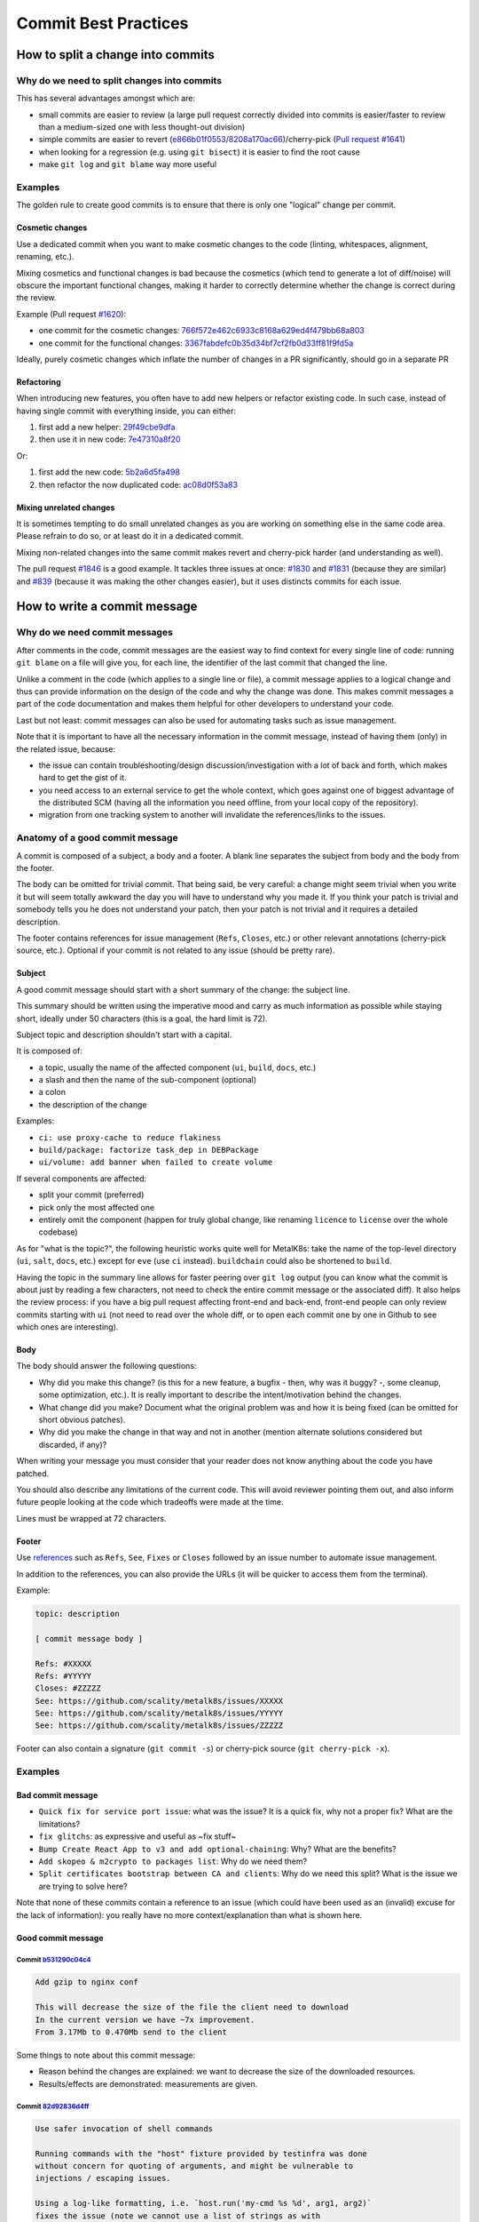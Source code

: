 Commit Best Practices
---------------------

How to split a change into commits
~~~~~~~~~~~~~~~~~~~~~~~~~~~~~~~~~~~

Why do we need to split changes into commits
^^^^^^^^^^^^^^^^^^^^^^^^^^^^^^^^^^^^^^^^^^^^

This has several advantages amongst which are:

- small commits are easier to review (a large pull request correctly divided
  into commits is easier/faster to review than a medium-sized one with less
  thought-out division)

- simple commits are easier to revert (`e866b01f0553 <https://github.com/scality/metalk8s/commit/e866b01f05535925e80da20aca00417904422433>`_/`8208a170ac66 <https://github.com/scality/metalk8s/commit/8208a170ac66912ace018bcd00c058ad214d169b>`_)/cherry-pick
  (`Pull request #1641 <https://github.com/scality/metalk8s/pull/1641>`_)

- when looking for a regression (e.g. using ``git bisect``) it is easier to
  find the root cause

- make ``git log`` and ``git blame`` way more useful

Examples
^^^^^^^^

The golden rule to create good commits is to ensure that there is only one
"logical" change per commit.

Cosmetic changes
::::::::::::::::

Use a dedicated commit when you want to make cosmetic changes to the code
(linting, whitespaces, alignment, renaming, etc.).

Mixing cosmetics and functional changes is bad because the cosmetics (which
tend to generate a lot of diff/noise) will obscure the important functional
changes, making it harder to correctly determine whether the change is correct
during the review.

Example (Pull request `#1620 <https://github.com/scality/metalk8s/issues/1620>`_):

- one commit for the cosmetic changes: `766f572e462c6933c8168a629ed4f479bb68a803 <https://github.com/scality/metalk8s/commit/766f572e462c6933c8168a629ed4f479bb68a803>`_

- one commit for the functional changes: `3367fabdefc0b35d34bf7cf2fb0d33ff81f9fd5a <https://github.com/scality/metalk8s/commit/3367fabdefc0b35d34bf7cf2fb0d33ff81f9fd5a>`_

Ideally, purely cosmetic changes which inflate the number of changes in a PR
significantly, should go in a separate PR

Refactoring
:::::::::::

When introducing new features, you often have to add new helpers or refactor
existing code. In such case, instead of having single commit with everything
inside, you can either:

1. first add a new helper: `29f49cbe9dfa <https://github.com/scality/metalk8s/commit/29f49cbe9dfa0b824c818d25d4a2f6965351e65d>`_

2. then use it in new code: `7e47310a8f20 <https://github.com/scality/metalk8s/commit/7e47310a8f20fd49f0ad36707b20e6c2a53df638>`_

Or:

1. first add the new code: `5b2a6d5fa498 <https://github.com/scality/metalk8s/commit/5b2a6d5fa49815180a2effdd37cb58542e83b5a5>`_

2. then refactor the now duplicated code: `ac08d0f53a83 <https://github.com/scality/metalk8s/commit/ac08d0f53a835a0b2bc61c1fe5b7317bf4d6550c>`_

Mixing unrelated changes
::::::::::::::::::::::::

It is sometimes tempting to do small unrelated changes as you are working on
something else in the same code area.
Please refrain to do so, or at least do it in a dedicated commit.

Mixing non-related changes into the same commit makes revert and cherry-pick
harder (and understanding as well).

The pull request `#1846 <https://github.com/scality/metalk8s/pull/1846>`_ is a good example. It tackles three issues at once: `#1830 <https://github.com/scality/metalk8s/issues/1830>`_
and `#1831 <https://github.com/scality/metalk8s/issues/1831>`_ (because they are similar) and `#839 <https://github.com/scality/metalk8s/issues/839>`_ (because it was making the other
changes easier), but it uses distincts commits for each issue.

How to write a commit message
~~~~~~~~~~~~~~~~~~~~~~~~~~~~~

Why do we need commit messages
^^^^^^^^^^^^^^^^^^^^^^^^^^^^^^

After comments in the code, commit messages are the easiest way to find context
for every single line of code: running ``git blame`` on a file will give you,
for each line, the identifier of the last commit that changed the line.

Unlike a comment in the code (which applies to a single line or file), a commit
message applies to a logical change and thus can provide information on the
design of the code and why the change was done. This makes commit messages a
part of the code documentation and makes them helpful for other developers to
understand your code.

Last but not least: commit messages can also be used for automating tasks such
as issue management.

Note that it is important to have all the necessary information in the commit
message, instead of having them (only) in the related issue, because:

- the issue can contain troubleshooting/design discussion/investigation with a
  lot of back and forth, which makes hard to get the gist of it.

- you need access to an external service to get the whole context, which goes
  against one of biggest advantage of the distributed SCM (having all the
  information you need offline, from your local copy of the repository).

- migration from one tracking system to another will invalidate the
  references/links to the issues.

Anatomy of a good commit message
^^^^^^^^^^^^^^^^^^^^^^^^^^^^^^^^

A commit is composed of a subject, a body and a footer. A blank line separates
the subject from body and the body from the footer.

The body can be omitted for trivial commit. That being said, be very careful:
a change might seem trivial when you write it but will seem totally awkward
the day you will have to understand why you made it. If you think your patch is
trivial and somebody tells you he does not understand your patch, then your
patch is not trivial and it requires a detailed description.

The footer contains references for issue management (``Refs``, ``Closes``,
etc.) or other relevant annotations (cherry-pick source, etc.).
Optional if your commit is not related to any issue (should be pretty rare).

Subject
:::::::

A good commit message should start with a short summary of the change: the
subject line.

This summary should be written using the imperative mood and carry as much
information as possible while staying short, ideally under 50 characters (this
is a goal, the hard limit is 72).

Subject topic and description shouldn't start with a capital.

It is composed of:

- a topic, usually the name of the affected component (``ui``, ``build``,
  ``docs``, etc.)

- a slash and then the name of the sub-component (optional)

- a colon

- the description of the change

Examples:

- ``ci: use proxy-cache to reduce flakiness``

- ``build/package: factorize task_dep in DEBPackage``

- ``ui/volume: add banner when failed to create volume``

If several components are affected:

- split your commit (preferred)

- pick only the most affected one

- entirely omit the component (happen for truly global change, like renaming
  ``licence`` to ``license`` over the whole codebase)

As for "what is the topic?", the following heuristic works quite well for
MetalK8s: take the name of the top-level directory (``ui``, ``salt``, ``docs``,
etc.) except for ``eve`` (use ``ci`` instead). ``buildchain`` could also be
shortened to ``build``.

Having the topic in the summary line allows for faster peering over ``git log``
output (you can know what the commit is about just by reading a few characters,
not need to check the entire commit message or the associated diff).
It also helps the review process: if you have a big pull request affecting
front-end and back-end, front-end people can only review commits starting with
``ui`` (not need to read over the whole diff, or to open each commit one by one
in Github to see which ones are interesting).

Body
::::

The body should answer the following questions:

- Why did you make this change? (is this for a new feature, a bugfix - then,
  why was it buggy? -, some cleanup, some optimization, etc.).
  It is really important to describe the intent/motivation behind the changes.

- What change did you make? Document what the original problem was and how it
  is being fixed (can be omitted for short obvious patches).

- Why did you make the change in that way and not in another (mention alternate
  solutions considered but discarded, if any)?

When writing your message you must consider that your reader does not know
anything about the code you have patched.

You should also describe any limitations of the current code. This will avoid
reviewer pointing them out, and also inform future people looking at the code
which tradeoffs were made at the time.

Lines must be wrapped at 72 characters.

Footer
::::::

Use `references <https://help.github.com/en/github/managing-your-work-on-github/closing-issues-using-keywords>`_
such as ``Refs``, ``See``, ``Fixes`` or ``Closes`` followed by
an issue number to automate issue management.

In addition to the references, you can also provide the URLs (it will be
quicker to access them from the terminal).

Example:

.. code:: text

    topic: description

    [ commit message body ]

    Refs: #XXXXX
    Refs: #YYYYY
    Closes: #ZZZZZ
    See: https://github.com/scality/metalk8s/issues/XXXXX
    See: https://github.com/scality/metalk8s/issues/YYYYY
    See: https://github.com/scality/metalk8s/issues/ZZZZZ

Footer can also contain a signature (``git commit -s``) or cherry-pick source
(``git cherry-pick -x``).

Examples
^^^^^^^^

Bad commit message
::::::::::::::::::

- ``Quick fix for service port issue``: what was the issue? It is a quick fix,
  why not a proper fix? What are the limitations?

- ``fix glitchs``: as expressive and useful as ~fix stuff~

- ``Bump Create React App to v3 and add optional-chaining``: Why? What are the
  benefits?

- ``Add skopeo & m2crypto to packages list``: Why do we need them?

- ``Split certificates bootstrap between CA and clients``: Why do we need this
  split? What is the issue we are trying to solve here?

Note that none of these commits contain a reference to an issue (which
could have been used as an (invalid) excuse for the lack of information): you
really have no more context/explanation than what is shown here.

Good commit message
:::::::::::::::::::

Commit `b531290c04c4 <https://github.com/scality/metalk8s/commit/b531290c04c45a01cd103a85431e2428b98d340e>`_
''''''''''''''''''''''''''''''''''''''''''''''''''''''''''''''''''''''''''''''''''''''''''''''''''''''''''''

.. code:: text

    Add gzip to nginx conf

    This will decrease the size of the file the client need to download
    In the current version we have ~7x improvement.
    From 3.17Mb to 0.470Mb send to the client

Some things to note about this commit message:

- Reason behind the changes are explained: we want to decrease the size of
  the downloaded resources.

- Results/effects are demonstrated: measurements are given.

Commit `82d92836d4ff <https://github.com/scality/metalk8s/commit/82d92836d4ff78c623a0e06302c94cfa5ff79908>`_
''''''''''''''''''''''''''''''''''''''''''''''''''''''''''''''''''''''''''''''''''''''''''''''''''''''''''''

.. code:: text

    Use safer invocation of shell commands

    Running commands with the "host" fixture provided by testinfra was done
    without concern for quoting of arguments, and might be vulnerable to
    injections / escaping issues.

    Using a log-like formatting, i.e. `host.run('my-cmd %s %d', arg1, arg2)`
    fixes the issue (note we cannot use a list of strings as with
    `subprocess`).

    Issue: GH-781

Some things to note about this commit message:

- Reasons behind the changes are explained: potential security issue.

- Solution is described: we use log-like formatting.

- Non-obvious parts are clarified: cannot use a list of string (as expected)
  because it is not supported.

Commit `f66ac0be1c19 <https://github.com/scality/metalk8s/commit/f66ac0be1c191be8fa31a925c28d34c113eb172c>`_
''''''''''''''''''''''''''''''''''''''''''''''''''''''''''''''''''''''''''''''''''''''''''''''''''''''''''''

.. code:: text

    build: fix concurrent build on MacOS

    When trying to use the parallel execution feature of `doit` on Mac, we
    observe that the worker processes are killed by the OS and only the
    main one survives.

    The issues seems related to the fact that:
    - by default `doit` uses `fork` (through `multiprocessing`) to spawn its
      workers
    - since macOS 10.13 (High Sierra), Apple added a new security measure[1]
      that kill processes that are using a dangerous mix of threads and
      forks[2])

    As a consequence, now instead of working most of the time (and failing
    in a hard way to debug), the processes are directly killed.

    There are three ways to solve this problems:
    1. set the environment variable `OBJC_DISABLE_INITIALIZE_FORK_SAFETY=YES.`
    2. don't use `fork`
    3. fix the code that uses a dangerous mix of thread and forks

    (1) is not good as it doesn't fix the underlying issue: it only disable
    the security and we're back to "works most of the time, sometimes does
    weird things"
    (2) is easy to do because we can tell to `doit` to uses only threads
    instead of forks.
    (3) is probably the best, but requires more troubleshooting/time/

    In conclusion, this commit implements (2) until (3) is done (if ever) by
    detecting macOS and forcing the use of threads in that case.

    [1]: http://sealiesoftware.com/blog/archive/2017/6/5/Objective-C_and_fork_in_macOS_1013.html
    [2]: https://blog.phusion.nl/2017/10/13/why-ruby-app-servers-break-on-macos-high-sierra-and-what-can-be-done-about-it/

    Closes: #1354

Some things to note about this commit message:

- Observed problem is described: parallel builds crash on macOS.

- Root cause is analyzed: OS security measure + thread/fork mix.

- Several solution are proposed: disable the security, workaround the problem
  or fix the root cause.

- Selection of a solution is explained: we go for the workaround because it is
  easy and faster.

- Extra-references are given: links in the footer gives more in-depth
  explanations/context.

Conclusion
~~~~~~~~~~

When reviewing a change, do not simply look at the correctness of the code:
review the commit message itself and request improvements to its content.
Look out for commits that can be divided, ensure that cosmetic changes are not
mixed with functional changes, etc.

The goal here is to improve the long term maintainability, by a wide variety of
developers who may only have the Git history to get some context so it is
important to have a useful Git history.
